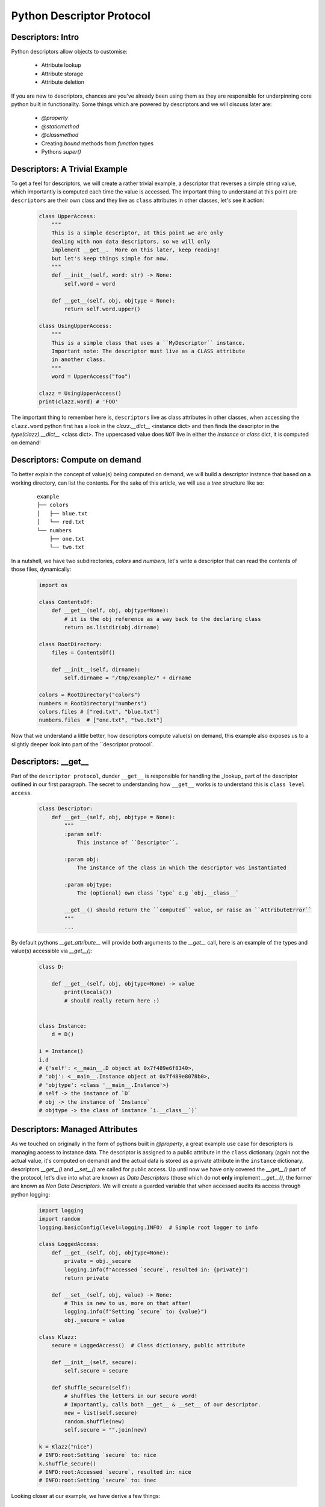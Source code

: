 Python Descriptor Protocol
===========================

Descriptors: Intro
----------------------------
Python descriptors allow objects to customise:

    * Attribute lookup
    * Attribute storage
    * Attribute deletion

If you are new to descriptors, chances are you've already been using them
as they are responsible for underpinning core python built in functionality.
Some things which are powered by descriptors and we will discuss later are:

    * `@property`
    * `@staticmethod`
    * `@classmethod`
    * Creating `bound` methods from `function` types
    * Pythons `super()`

Descriptors: A Trivial Example
-------------------------------

To get a feel for descriptors, we will create a rather trivial example, a
descriptor that reverses a simple string value, which importantly is computed
each time the value is accessed.  The important thing to understand at this
point are ``descriptors`` are their own class and they live as ``class``
attributes in other classes, let's see it action:

    .. code-block:: python


        class UpperAccess:
            """
            This is a simple descriptor, at this point we are only
            dealing with non data descriptors, so we will only
            implement __get__.  More on this later, keep reading!
            but let's keep things simple for now.
            """
            def __init__(self, word: str) -> None:
                self.word = word

            def __get__(self, obj, objtype = None):
                return self.word.upper()

        class UsingUpperAccess:
            """
            This is a simple class that uses a ``MyDescriptor`` instance.
            Important note: The descriptor must live as a CLASS attribute
            in another class.
            """
            word = UpperAccess("foo")

        clazz = UsingUpperAccess()
        print(clazz.word) # 'FOO'

The important thing to remember here is, ``descriptors`` live as class attributes
in other classes, when accessing the ``clazz.word`` python first has a look
in the `clazz.__dict__` <instance dict> and then finds the descriptor in the `type(clazz).__dict__` <class dict>.
The uppercased value does ``NOT`` live in either the `instance` or `class` dict, it is computed on demand!

Descriptors: Compute on demand
-------------------------------

To better explain the concept of value(s) being computed on demand, we will build a
descriptor instance that based on a working directory, can list the contents.  For
the sake of this article, we will use a `tree` structure like so:

    ::

        example
        ├── colors
        │   ├── blue.txt
        │   └── red.txt
        └── numbers
            ├── one.txt
            └── two.txt

In a nutshell, we have two subdirectories, `colors` and `numbers`, let's write a descriptor
that can read the contents of those files, dynamically:

    .. code-block:: python

        import os

        class ContentsOf:
            def __get__(self, obj, objtype=None):
                # it is the obj reference as a way back to the declaring class
                return os.listdir(obj.dirname)

        class RootDirectory:
            files = ContentsOf()

            def __init__(self, dirname):
                self.dirname = "/tmp/example/" + dirname

        colors = RootDirectory("colors")
        numbers = RootDirectory("numbers")
        colors.files # ["red.txt", "blue.txt"]
        numbers.files  # ["one.txt", "two.txt"]

Now that we understand a little better, how descriptors compute value(s) on demand, this
example also exposes us to a slightly deeper look into part of the ``descriptor protocol`.

Descriptors: __get__
-----------------------------

Part of the ``descriptor protocol``, dunder ``__get__`` is responsible for handling the
_lookup_ part of the descriptor outlined in our first paragraph.  The secret to understanding
how ``__get__`` works is to understand this is ``class level access``.

    .. code-block:: python

        class Descriptor:
            def __get__(self, obj, objtype = None):
                """
                :param self:
                    This instance of ``Descriptor``.

                :param obj:
                    The instance of the class in which the descriptor was instantiated

                :param objtype:
                    The (optional) own class `type` e.g `obj.__class__`

                __get__() should return the ``computed`` value, or raise an ``AttributeError``
                """
                ...

By default pythons `__get_attribute__` will provide both arguments to the `__get__` call, here is an
example of the types and value(s) accessible via `__get__()`:

    .. code-block:: python

        class D:

            def __get__(self, obj, objtype=None) -> value
                print(locals())
                # should really return here :)


        class Instance:
            d = D()

        i = Instance()
        i.d
        # {'self': <__main__.D object at 0x7f489e6f8340>,
        # 'obj': <__main__.Instance object at 0x7f489e8078b0>,
        # 'objtype': <class '__main__.Instance'>}
        # self -> the instance of `D`
        # obj -> the instance of `Instance`
        # objtype -> the class of instance `i.__class__`)`


Descriptors: Managed Attributes
--------------------------------

As we touched on originally in the form of pythons built in `@property`, a great example
use case for descriptors is managing access to instance data.  The descriptor is assigned
to a public attribute in the ``class`` dictionary (again not the actual value, it's computed
on demand) and the actual data is stored as a private attribute in the ``instance`` dictionary.
descriptors `__get__()` and `__set__()` are called for public access.  Up until now we have
only covered the `__get__()` part of the protocol, let's dive into what are known as
`Data Descriptors` (those which do not **only** implement `__get__()`, the former are known as
`Non Data Descriptors`.  We will create a guarded variable that when accessed audits its
access through python logging:


    .. code-block:: python

        import logging
        import random
        logging.basicConfig(level=logging.INFO)  # Simple root logger to info

        class LoggedAccess:
            def __get__(self, obj, objtype=None):
                private = obj._secure
                logging.info(f"Accessed `secure`, resulted in: {private}")
                return private

            def __set__(self, obj, value) -> None:
                # This is new to us, more on that after!
                logging.info(f"Setting `secure` to: {value}")
                obj._secure = value

        class Klazz:
            secure = LoggedAccess()  # Class dictionary, public attribute

            def __init__(self, secure):
                self.secure = secure

            def shuffle_secure(self):
                # shuffles the letters in our secure word!
                # Importantly, calls both __get__ & __set__ of our descriptor.
                new = list(self.secure)
                random.shuffle(new)
                self.secure = "".join(new)

        k = Klazz("nice")
        # INFO:root:Setting `secure` to: nice
        k.shuffle_secure()
        # INFO:root:Accessed `secure`, resulted in: nice
        # INFO:root:Setting `secure` to: inec

Looking closer at our example, we have derive a few things:

    * All access to the managed access `secure` is logged
    * `k` instance dictionary only holds the `_secure` attribute: `vars(k) -> {'_secure': 'inec'}`
    * `Klazz` class dictionary holds a instance of `LoggedAccess`: `vars(Klazz) -> `..., 'secure', ...`

One glaring problem with this is that our `_secure` attribute is hardwired and tightly coupled into the
`LoggedAccess` descriptor, this creates a bottleneck where each instance can only have a single logged
/ managed attribute and the name is completely unchangable.  We will discuss a solution to that later
but for now, let's understand the second piece of the descriptor procotol, `__set__`.

Descriptors: __set__
---------------------

Part of the ``descriptor protocol``, dunder ``__set__`` is responsible for handling the `storage`.
Descriptors implementing `__set__()` are automatically considered `Data Descriptors` and that
implicitly changes some of the attribute access flow, we will discuss that later.  Even if a
__set__ implementation has an exception raising place holder, it is enough to qualify as a
``Data Descriptor``.

    .. code-block:: python

        class Descriptor:
            def __set__(self, obj, value) -> None:
                """
                Called to update an attribute on the instance of the owner class
                Note: Adding a __set__() to a descriptor transforms it into a data descriptor
                which has impacts in terms of the call flow, more on that later.

                In typical setter fashion, __set__ should return `None`.
                """
                ...

Part of the ``descriptor protocol``, dunder ``__get__`` is responsible for handling the
_lookup_ part of the descriptor outlined in our first paragraph.  The secret to understanding
how ``__get__`` works is to understand this is ``class level access``.

Descriptors: Customising names
-------------------------------

When a class uses ``descriptors``, it can inform the descriptor of which variable
name was used, this can help us circumvent the issue we exposed during our managed
attribute example.  This is achieved through the dunder `__set_name__` method,
below is an example where multiple variables can become managed attributes without
lots of coupling in the Descriptor implementation itself:

    .. code-block:: python

        import logging
        logging.basicConfig(level=logging.INFO)  # root logger configured to info

        class LoggedAttr:
            def __set_name__(self, owner, name):
                # This is new! it holds the key to decoupling multiple managed attributes
                # Let's store a public/private names on the actual Descriptor instance
                logging.info("__set_name__ called!", locals())
                self.public = name
                self.private = "_" + name

            def __get__(self, obj, objtype = None):
                private = getattr(obj, self.private)
                logging.info(f"Retrieving: {self.public} with value: {private}")
                return private

            def __set__(self, obj, value) -> None:
                logging.info(f"Updating: {self.public} to: {value}")
                setattr(obj, self.private, value)

        class Car:
            wheels = LoggedAttr()
            color = LoggedAttr()

            def __init__(self, wheels, color):
                self.wheels = wheels
                self.color = color

            def remodel(self):
                self.wheels = 3
                self.color = "blue"

        c = Car(4, "red")
        # INFO:root:Updating: wheels to: 4
        # INFO:root:Updating: color to: red
        c.remodel()
        # INFO:root:Updating: wheels to: 3
        # INFO:root:Updating: color to: blue

As you can see, the same ``LoggedAttr`` class is now capable of supporting multiple attributes, all
handled by the magic of `__set_name__` which aids in setting up attribute name specific values for
public and private in the `LoggedAttr` instance namespace.  The important thing to understand here
is that `LoggedAttr` instances are invoked at the class level, during interpretation of the ``Car``
class, before a ``Car`` instance has been created in memory, the ``__set_name__`` was already
invoked, twice by python.  Let's now understand ``__set_name__`` a little better.

Descriptors: __set_name__
--------------------------

Dunder `__set_name__` is called when the descriptors owning class is **created**.  Note: This is **not** to be
confused with instantiating an instance of the owner class, remember classes themselves are objects in python.

A very important fact of the ``__set_name__`` dunder is that it is only called as part of the ``type`` constructor.
(to understand more about ``type``, refer to my article on ``metaclassess` in python3).  This means that if a
descriptor is dynamically bolted on after the fact, ``__set_name__`` would need to be explicitly called.  This
is outlined below:

    .. code-block:: python

        class Klazz:
            ...

        descriptor = MyDescriptor()
        Klazz.d = descriptor  # This is not sufficient.
        descriptor.__set_name__(Klazz)  # Retrospectively, explicitly call __set_name__.


Descriptors: __delete__
------------------------

The final piece of the descriptor protocol, `__delete__()` is called to delete an attribute
on an instance of the owner class.  Implementing a ``__delete__()`` is enough to qualify
the descriptor as a ``Data Descriptor``.  This is outlined below:

    .. code-block:: python

        class D:

            def __init__(self, x):
                self.x = x

            def __delete__(self, obj):
                # self -> the instance of D
                # obj -> the instance of the owner class (where D() was instantiated at the class level)
                print("deleting x")
                del self.x

Descriptors: Summary
---------------------


